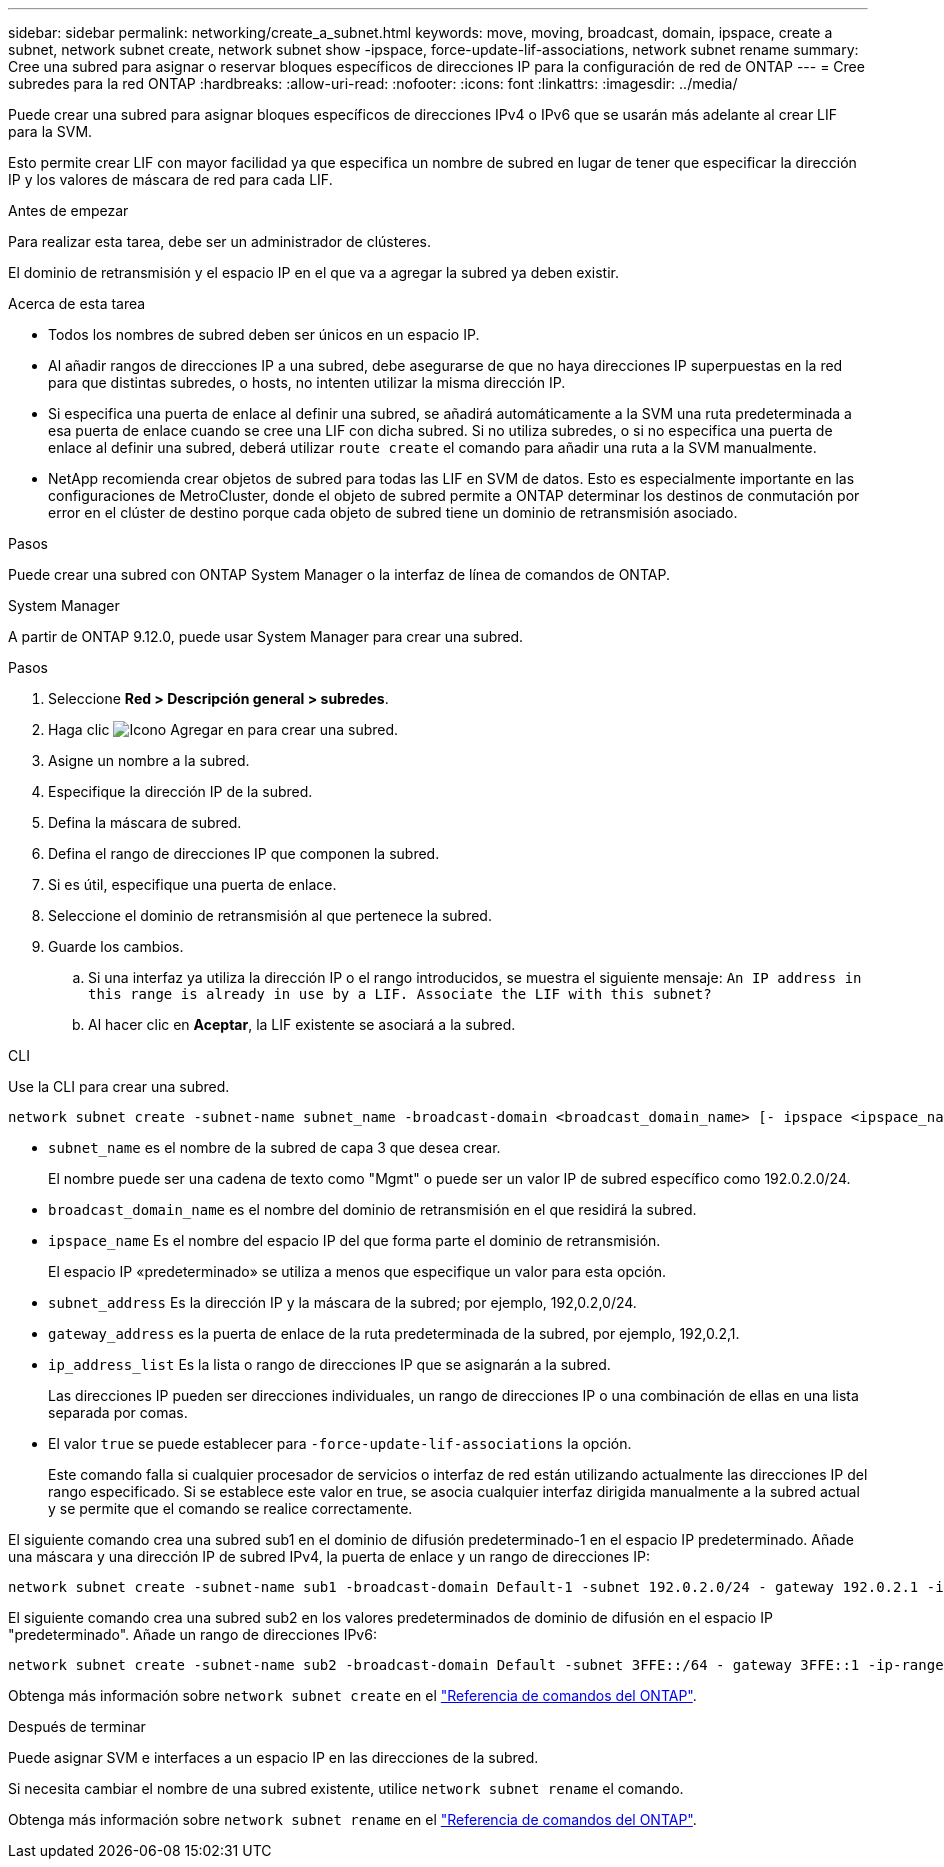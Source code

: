 ---
sidebar: sidebar 
permalink: networking/create_a_subnet.html 
keywords: move, moving, broadcast, domain, ipspace, create a subnet, network subnet create, network subnet show -ipspace, force-update-lif-associations, network subnet rename 
summary: Cree una subred para asignar o reservar bloques específicos de direcciones IP para la configuración de red de ONTAP 
---
= Cree subredes para la red ONTAP
:hardbreaks:
:allow-uri-read: 
:nofooter: 
:icons: font
:linkattrs: 
:imagesdir: ../media/


[role="lead"]
Puede crear una subred para asignar bloques específicos de direcciones IPv4 o IPv6 que se usarán más adelante al crear LIF para la SVM.

Esto permite crear LIF con mayor facilidad ya que especifica un nombre de subred en lugar de tener que especificar la dirección IP y los valores de máscara de red para cada LIF.

.Antes de empezar
Para realizar esta tarea, debe ser un administrador de clústeres.

El dominio de retransmisión y el espacio IP en el que va a agregar la subred ya deben existir.

.Acerca de esta tarea
* Todos los nombres de subred deben ser únicos en un espacio IP.
* Al añadir rangos de direcciones IP a una subred, debe asegurarse de que no haya direcciones IP superpuestas en la red para que distintas subredes, o hosts, no intenten utilizar la misma dirección IP.
* Si especifica una puerta de enlace al definir una subred, se añadirá automáticamente a la SVM una ruta predeterminada a esa puerta de enlace cuando se cree una LIF con dicha subred. Si no utiliza subredes, o si no especifica una puerta de enlace al definir una subred, deberá utilizar `route create` el comando para añadir una ruta a la SVM manualmente.
* NetApp recomienda crear objetos de subred para todas las LIF en SVM de datos. Esto es especialmente importante en las configuraciones de MetroCluster, donde el objeto de subred permite a ONTAP determinar los destinos de conmutación por error en el clúster de destino porque cada objeto de subred tiene un dominio de retransmisión asociado.


.Pasos
Puede crear una subred con ONTAP System Manager o la interfaz de línea de comandos de ONTAP.

[role="tabbed-block"]
====
.System Manager
--
A partir de ONTAP 9.12.0, puede usar System Manager para crear una subred.

.Pasos
. Seleccione *Red > Descripción general > subredes*.
. Haga clic image:icon_add.gif["Icono Agregar"] en para crear una subred.
. Asigne un nombre a la subred.
. Especifique la dirección IP de la subred.
. Defina la máscara de subred.
. Defina el rango de direcciones IP que componen la subred.
. Si es útil, especifique una puerta de enlace.
. Seleccione el dominio de retransmisión al que pertenece la subred.
. Guarde los cambios.
+
.. Si una interfaz ya utiliza la dirección IP o el rango introducidos, se muestra el siguiente mensaje:
`An IP address in this range is already in use by a LIF. Associate the LIF with this subnet?`
.. Al hacer clic en *Aceptar*, la LIF existente se asociará a la subred.




--
.CLI
--
Use la CLI para crear una subred.

....
network subnet create -subnet-name subnet_name -broadcast-domain <broadcast_domain_name> [- ipspace <ipspace_name>] -subnet <subnet_address> [-gateway <gateway_address>] [-ip-ranges <ip_address_list>] [-force-update-lif-associations <true>]
....
* `subnet_name` es el nombre de la subred de capa 3 que desea crear.
+
El nombre puede ser una cadena de texto como "Mgmt" o puede ser un valor IP de subred específico como 192.0.2.0/24.

* `broadcast_domain_name` es el nombre del dominio de retransmisión en el que residirá la subred.
* `ipspace_name` Es el nombre del espacio IP del que forma parte el dominio de retransmisión.
+
El espacio IP «predeterminado» se utiliza a menos que especifique un valor para esta opción.

* `subnet_address` Es la dirección IP y la máscara de la subred; por ejemplo, 192,0.2,0/24.
* `gateway_address` es la puerta de enlace de la ruta predeterminada de la subred, por ejemplo, 192,0.2,1.
* `ip_address_list` Es la lista o rango de direcciones IP que se asignarán a la subred.
+
Las direcciones IP pueden ser direcciones individuales, un rango de direcciones IP o una combinación de ellas en una lista separada por comas.

* El valor `true` se puede establecer para `-force-update-lif-associations` la opción.
+
Este comando falla si cualquier procesador de servicios o interfaz de red están utilizando actualmente las direcciones IP del rango especificado. Si se establece este valor en true, se asocia cualquier interfaz dirigida manualmente a la subred actual y se permite que el comando se realice correctamente.



El siguiente comando crea una subred sub1 en el dominio de difusión predeterminado-1 en el espacio IP predeterminado. Añade una máscara y una dirección IP de subred IPv4, la puerta de enlace y un rango de direcciones IP:

....
network subnet create -subnet-name sub1 -broadcast-domain Default-1 -subnet 192.0.2.0/24 - gateway 192.0.2.1 -ip-ranges 192.0.2.1-192.0.2.100, 192.0.2.122
....
El siguiente comando crea una subred sub2 en los valores predeterminados de dominio de difusión en el espacio IP "predeterminado". Añade un rango de direcciones IPv6:

....
network subnet create -subnet-name sub2 -broadcast-domain Default -subnet 3FFE::/64 - gateway 3FFE::1 -ip-ranges "3FFE::10-3FFE::20"
....
Obtenga más información sobre `network subnet create` en el link:https://docs.netapp.com/us-en/ontap-cli/network-subnet-create.html["Referencia de comandos del ONTAP"^].

.Después de terminar
Puede asignar SVM e interfaces a un espacio IP en las direcciones de la subred.

Si necesita cambiar el nombre de una subred existente, utilice `network subnet rename` el comando.

Obtenga más información sobre `network subnet rename` en el link:https://docs.netapp.com/us-en/ontap-cli/network-subnet-rename.html["Referencia de comandos del ONTAP"^].

--
====